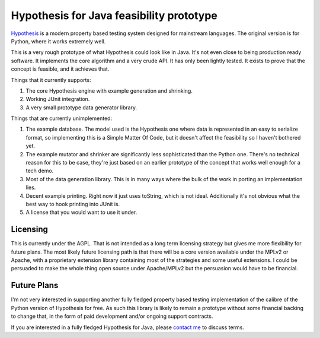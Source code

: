 =========================================
Hypothesis for Java feasibility prototype
=========================================

`Hypothesis  <http://hypothesis.readthedocs.org/en/latest/>`_ is a modern property based testing system designed for
mainstream languages. The original version is for Python, where it works extremely well.

This is a very rough prototype of what Hypothesis could look like in Java. It's not even close to being production
ready software. It implements the core algorithm and a very crude API. It has only been lightly tested. It exists to
prove that the concept is feasible, and it achieves that.

Things that it currently supports:

1. The core Hypothesis engine with example generation and shrinking.
2. Working JUnit integration.
3. A very small prototype data generator library.

Things that are currently unimplemented:

1. The example database. The model used is the Hypothesis one where data is represented in an easy to serialize format,
   so implementing this is a Simple Matter Of Code, but it doesn't affect the feasibility so I haven't bothered yet.
2. The example mutator and shrinker are significantly less sophisticated than the Python one. There's no technical
   reason for this to be case, they're just based on an earlier prototype of the concept that works well enough for a
   tech demo.
3. Most of the data generation library. This is in many ways where the bulk of the work in porting an implementation
   lies.
4. Decent example printing. Right now it just uses toString, which is not ideal. Additionally it's not obvious what
   the best way to hook printing into JUnit is.
5. A license that you would want to use it under.

Licensing
---------

This is currently under the AGPL. That is not intended as a long term licensing strategy but gives me more
flexibility for future plans. The most likely future licensing path is that there will be a core version available
under the MPLv2 or Apache, with a proprietary extension library containing most of the strategies and some useful
extensions. I could be persuaded to make the whole thing open source under Apache/MPLv2 but the persuasion would have
to be financial.

Future Plans
------------

I'm not very interested in supporting another fully fledged property based testing implementation of the calibre
of the Python version of Hypothesis for free. As such this library is likely to remain a prototype without some
financial backing to change that, in the form of paid development and/or ongoing support contracts.

If you are interested in a fully fledged Hypothesis for Java, please `contact  me <mailto:david@drmaciver.com>`_ to
discuss terms.
